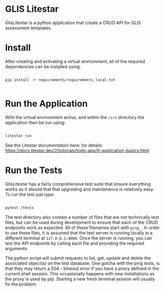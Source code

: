 * GLIS Litestar

GlisLitestar is a python application that create a CRUD API for GLIS
assessment templates.

* Install

After creating and activating a virtual environment, all of the
required dependencies can be installed using:

#+begin_src shell

  pip install -r requirements/requirements_local.txt

#+end_src


* Run the Application

With the virtual environment active, and within the ~/src~ directory
the application then be run using:

#+begin_src bash

  litestar run

#+end_src

See the Litestar documentation here: for details: https://docs.litestar.dev/2/tutorials/todo-app/0-application-basics.html


* Run the Tests

GlisLitestar has a fairly comprehensive test suite that ensure
everything works as it should that that upgrading and maintenance is
relatively easy.  To run the test just type:

#+begin_src bash

  pytest /tests

#+end_src


The test directory also contain a number of files that are not
technically test files, but can be used during development to ensure that each
of the CRUD endpoints work as expected.  All of these filenames start
with ~ping_~. In order to use these files, it is assumed that the test
server is running locally in a different terminal at ~127.0.0.1:8000~.
Once the server is running, you can test the API endpoints by calling
each file and providing the required arguments:

#+begin_export bash

python tests/ping_FN121_endpoints.py 110
python tests/ping_FN123_endpoints.py 00

#+end_export

The python script will submit requests to list, get, update and delete
the associated object(s) on the test database.  One gotcha with the
ping tests, is that they may return a 504 - timeout error if you have
a proxy defined in the current shell session. This occasionally
happens with new installations as the proxy is used by pip. Starting a
new fresh terminal session will usually fix the problem.
